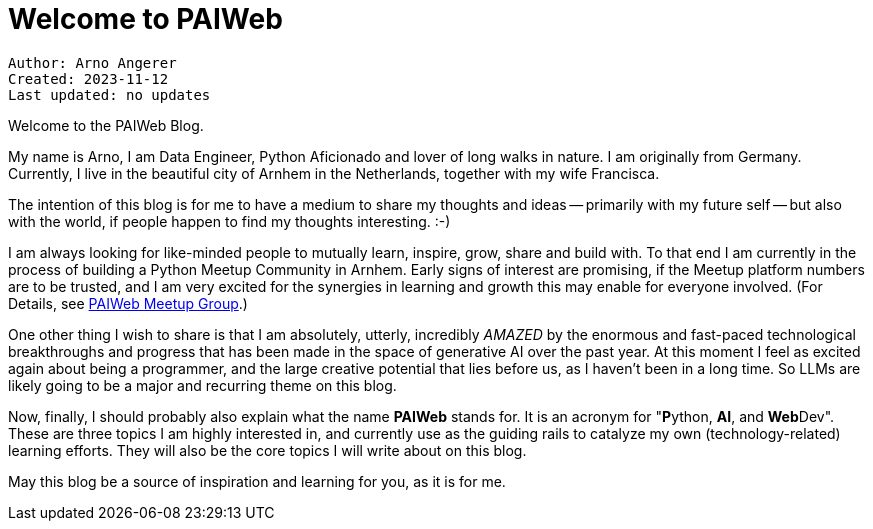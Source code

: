 = Welcome to PAIWeb

----
Author: Arno Angerer
Created: 2023-11-12
Last updated: no updates
----

Welcome to the PAIWeb Blog.

My name is Arno, I am Data Engineer, Python Aficionado and lover of long walks in nature. I am originally from Germany. Currently, I live in the beautiful city of Arnhem in the Netherlands, together with my wife Francisca.

The intention of this blog is for me to have a medium to share my thoughts and ideas -- primarily with my future self -- but also with the world, if people happen to find my thoughts interesting. :-)

I am always looking for like-minded people to mutually learn, inspire, grow, share and build with. To that end I am currently in the process of building a Python Meetup Community in Arnhem. Early signs of interest are promising, if the Meetup platform numbers are to be trusted, and I am very excited for the synergies in learning and growth this may enable for everyone involved. (For Details, see https://www.meetup.paiweb.dev[PAIWeb Meetup Group].)

One other thing I wish to share is that I am absolutely, utterly, incredibly _AMAZED_ by the enormous and fast-paced technological breakthroughs and progress that has been made in the space of generative AI over the past year. At this moment I feel as excited again about being a programmer, and the large creative potential that lies before us, as I haven't been in a long time. So LLMs are likely going to be a major and recurring theme on this blog.

Now, finally, I should probably also explain what the name **PAIWeb** stands for. It is an acronym for "**P**ython, **AI**, and **Web**Dev". These are three topics I am highly interested in, and currently use as the guiding rails to catalyze my own (technology-related) learning efforts. They will also be the core topics I will write about on this blog.

May this blog be a source of inspiration and learning for you, as it is for me.
